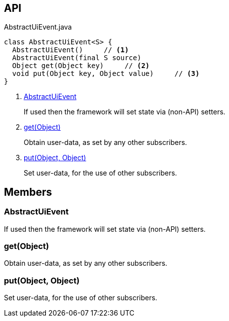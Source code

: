 :Notice: Licensed to the Apache Software Foundation (ASF) under one or more contributor license agreements. See the NOTICE file distributed with this work for additional information regarding copyright ownership. The ASF licenses this file to you under the Apache License, Version 2.0 (the "License"); you may not use this file except in compliance with the License. You may obtain a copy of the License at. http://www.apache.org/licenses/LICENSE-2.0 . Unless required by applicable law or agreed to in writing, software distributed under the License is distributed on an "AS IS" BASIS, WITHOUT WARRANTIES OR  CONDITIONS OF ANY KIND, either express or implied. See the License for the specific language governing permissions and limitations under the License.

== API

[source,java]
.AbstractUiEvent.java
----
class AbstractUiEvent<S> {
  AbstractUiEvent()     // <.>
  AbstractUiEvent(final S source)
  Object get(Object key)     // <.>
  void put(Object key, Object value)     // <.>
}
----

<.> xref:#AbstractUiEvent[AbstractUiEvent]
+
--
If used then the framework will set state via (non-API) setters.
--
<.> xref:#get__Object[get(Object)]
+
--
Obtain user-data, as set by any other subscribers.
--
<.> xref:#put__Object_Object[put(Object, Object)]
+
--
Set user-data, for the use of other subscribers.
--

== Members

[#AbstractUiEvent]
=== AbstractUiEvent

If used then the framework will set state via (non-API) setters.

[#get__Object]
=== get(Object)

Obtain user-data, as set by any other subscribers.

[#put__Object_Object]
=== put(Object, Object)

Set user-data, for the use of other subscribers.

